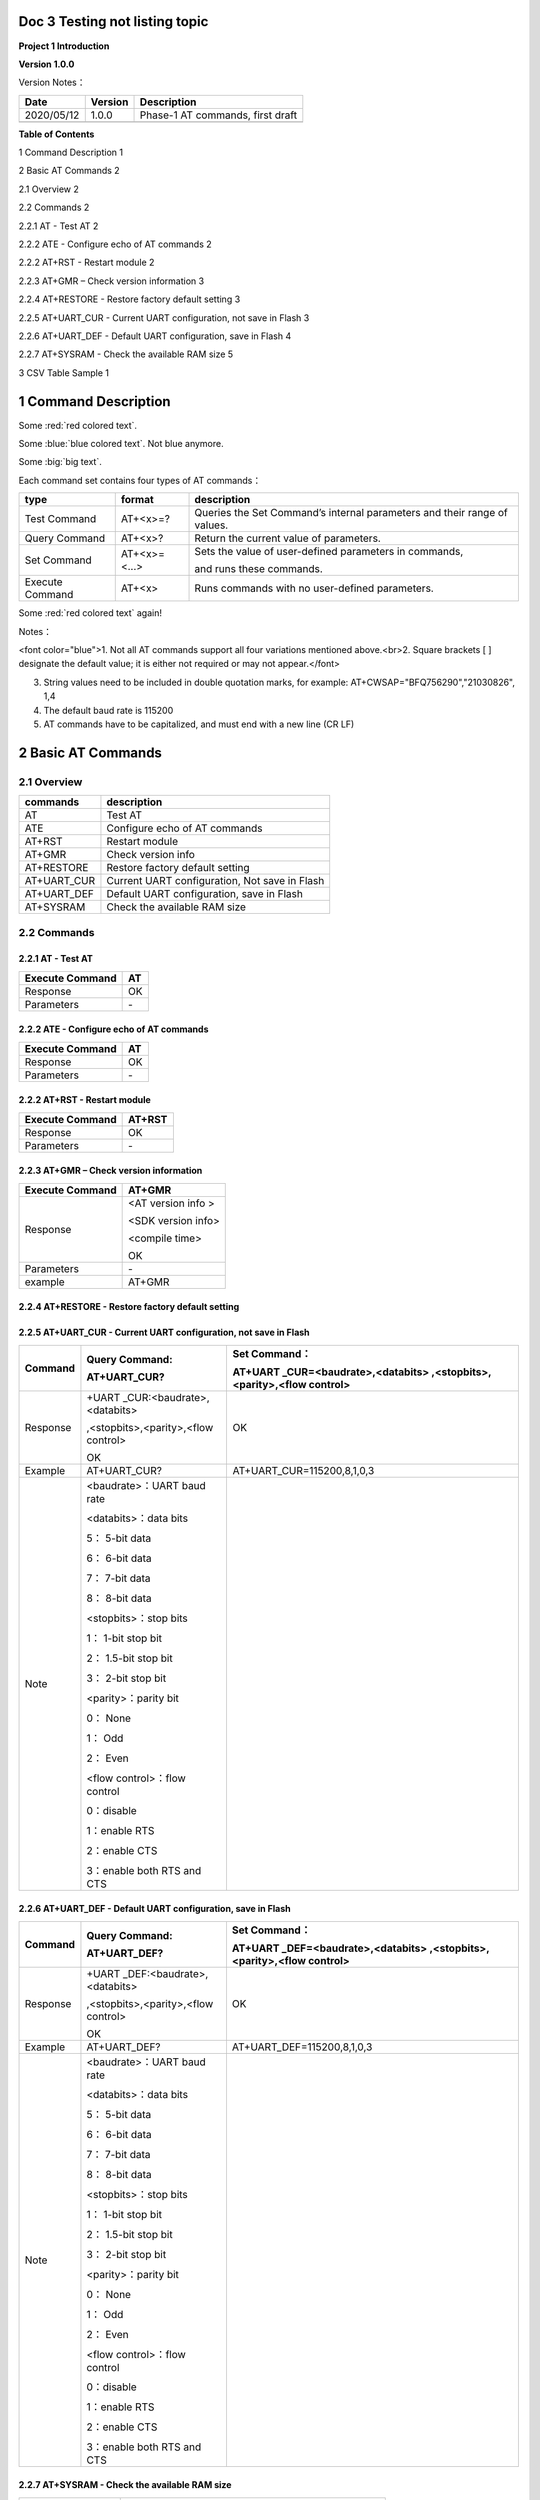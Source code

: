 Doc 3 Testing not listing topic
================================
**Project 1 Introduction**

**Version 1.0.0**

Version Notes：

========== ======= ================================
Date       Version Description
========== ======= ================================
2020/05/12 1.0.0   Phase-1 AT commands, first draft
\                  
========== ======= ================================

**Table of Contents**

1 Command Description 1

2 Basic AT Commands 2

2.1 Overview 2

2.2 Commands 2

2.2.1 AT \- Test AT 2

2.2.2 ATE \- Configure echo of AT commands 2

2.2.2 AT+RST \- Restart module 2

2.2.3 AT+GMR – Check version information 3

2.2.4 AT+RESTORE \- Restore factory default setting 3

2.2.5 AT+UART_CUR \- Current UART configuration, not save in Flash 3

2.2.6 AT+UART_DEF \- Default UART configuration, save in Flash 4

2.2.7 AT+SYSRAM \- Check the available RAM size 5

3 CSV Table Sample 1


1 Command Description
======================

.. raw:: html

    <font color="blue">Blue word,</font>




Some :red:`red colored text`.

Some :blue:`blue colored text`. Not blue anymore.

Some :big:`big text`.

Each command set contains four types of AT commands：

+-----------------+--------------+-----------------------------------+
| type            | format       | description                       |
+=================+==============+===================================+
| Test Command    | AT+<x>=?     | Queries the Set Command’s         |
|                 |              | internal parameters and their     |
|                 |              | range of values.                  |
+-----------------+--------------+-----------------------------------+
| Query Command   | AT+<x>?      | Return the current value of       |
|                 |              | parameters.                       |
+-----------------+--------------+-----------------------------------+
| Set Command     | AT+<x>=<...> | Sets the value of user-defined    |
|                 |              | parameters in commands,           |
|                 |              |                                   |
|                 |              | and runs these commands.          |
+-----------------+--------------+-----------------------------------+
| Execute Command | AT+<x>       | Runs commands with no             |
|                 |              | user-defined parameters.          |
+-----------------+--------------+-----------------------------------+


Some :red:`red colored text` again!

Notes：

.. raw:: html

<font color="blue">1. Not all AT commands support all four variations mentioned above.<br>2. Square brackets [ ] designate the default value; it is either not required or may not appear.</font>

3. String values need to be included in double quotation marks, for
   example: AT+CWSAP="BFQ756290","21030826", 1,4

4. The default baud rate is 115200

5. AT commands have to be capitalized, and must end with a new line (CR
   LF)


2 Basic AT Commands
====================================

2.1 Overview
------------

=========== =============================================
commands    description
=========== =============================================
AT          Test AT
ATE         Configure echo of AT commands
AT+RST      Restart module
AT+GMR      Check version info
AT+RESTORE  Restore factory default setting
AT+UART_CUR Current UART configuration, Not save in Flash
AT+UART_DEF Default UART configuration, save in Flash
AT+SYSRAM   Check the available RAM size
=========== =============================================

2.2 Commands
------------

2.2.1 AT \- Test AT
~~~~~~~~~~~~~~~~~~

=============== ==
Execute Command AT
=============== ==
Response        OK
Parameters       \-
=============== ==

2.2.2 ATE \- Configure echo of AT commands
~~~~~~~~~~~~~~~~~~~~~~~~~~~~~~~~~~~~~~~~~

=============== ==
Execute Command AT
=============== ==
Response        OK
Parameters      \-
=============== ==

2.2.2 AT+RST \- Restart module
~~~~~~~~~~~~~~~~~~~~~~~~~~~~~

=============== ======
Execute Command AT+RST
=============== ======
Response        OK
Parameters      \-
=============== ======

2.2.3 AT+GMR – Check version information
~~~~~~~~~~~~~~~~~~~~~~~~~~~~~~~~~~~~~~~~

=============== ==================
Execute Command AT+GMR
=============== ==================
Response        <AT version info >
                
                <SDK version info>
                
                <compile time>
                
                OK
Parameters      \-
example         AT+GMR
=============== ==================

2.2.4 AT+RESTORE \- Restore factory default setting
~~~~~~~~~~~~~~~~~~~~~~~~~~~~~~~~~~~~~~~~~~~~~~~~~~

+-----------------+---------------------------------------------------+
| Execute Command | AT+RESTORE                                        |
+=================+===================================================+
| Response        | OK                                                |
+-----------------+---------------------------------------------------+
| Parameters      | \-                                                 |
+-----------------+---------------------------------------------------+
| Note            | The execution of this command will reset all      |
|                 | parameters saved in flash and restore the factory |
|                 | default settings of the module. The chip will be  |
|                 | restarted when this command is executed           |
|                 |   The execution of this command will reset all    |
|                 | parameters saved in flash and restore the factory |
|                 | default settings of the module. The chip will be  |
|                 | restarted when this command is executed           |
|                 |                                                   |
+-----------------+---------------------------------------------------+

2.2.5 AT+UART_CUR \- Current UART configuration, not save in Flash
~~~~~~~~~~~~~~~~~~~~~~~~~~~~~~~~~~~~~~~~~~~~~~~~~~~~~~~~~~~~~~~~~

+----------+----------------------------+----------------------------+
| Command  | Query Command:             | Set Command：              |
|          |                            |                            |
|          | AT+UART_CUR?               | AT+UART                    |
|          |                            | _CUR=<baudrate>,<databits> |
|          |                            | ,<stopbits>,<parity>,<flow |
|          |                            | control>                   |
+==========+============================+============================+
| Response | +UART                      | OK                         |
|          | _CUR:<baudrate>,<databits> |                            |
|          |                            |                            |
|          | ,<stopbits>,<parity>,<flow |                            |
|          | control>                   |                            |
|          |                            |                            |
|          | OK                         |                            |
+----------+----------------------------+----------------------------+
| Example  | AT+UART_CUR?               | AT+UART_CUR=115200,8,1,0,3 |
+----------+----------------------------+----------------------------+
| Note     | <baudrate>：UART baud rate |                            |
|          |                            |                            |
|          | <databits>：data bits      |                            |
|          |                            |                            |
|          | 5： 5-bit data             |                            |
|          |                            |                            |
|          | 6： 6-bit data             |                            |
|          |                            |                            |
|          | 7： 7-bit data             |                            |
|          |                            |                            |
|          | 8： 8-bit data             |                            |
|          |                            |                            |
|          | <stopbits>：stop bits      |                            |
|          |                            |                            |
|          | 1： 1-bit stop bit         |                            |
|          |                            |                            |
|          | 2： 1.5-bit stop bit       |                            |
|          |                            |                            |
|          | 3： 2-bit stop bit         |                            |
|          |                            |                            |
|          | <parity>：parity bit       |                            |
|          |                            |                            |
|          | 0： None                   |                            |
|          |                            |                            |
|          | 1： Odd                    |                            |
|          |                            |                            |
|          | 2： Even                   |                            |
|          |                            |                            |
|          | <flow control>：flow       |                            |
|          | control                    |                            |
|          |                            |                            |
|          | 0：disable                 |                            |
|          |                            |                            |
|          | 1：enable RTS              |                            |
|          |                            |                            |
|          | 2：enable CTS              |                            |
|          |                            |                            |
|          | 3：enable both RTS and CTS |                            |
+----------+----------------------------+----------------------------+

2.2.6 AT+UART_DEF \- Default UART configuration, save in Flash
~~~~~~~~~~~~~~~~~~~~~~~~~~~~~~~~~~~~~~~~~~~~~~~~~~~~~~~~~~~~~

+----------+----------------------------+----------------------------+
| Command  | Query Command:             | Set Command：              |
|          |                            |                            |
|          | AT+UART_DEF?               | AT+UART                    |
|          |                            | _DEF=<baudrate>,<databits> |
|          |                            | ,<stopbits>,<parity>,<flow |
|          |                            | control>                   |
+==========+============================+============================+
| Response | +UART                      | OK                         |
|          | _DEF:<baudrate>,<databits> |                            |
|          |                            |                            |
|          | ,<stopbits>,<parity>,<flow |                            |
|          | control>                   |                            |
|          |                            |                            |
|          | OK                         |                            |
+----------+----------------------------+----------------------------+
| Example  | AT+UART_DEF?               | AT+UART_DEF=115200,8,1,0,3 |
+----------+----------------------------+----------------------------+
| Note     | <baudrate>：UART baud rate |                            |
|          |                            |                            |
|          | <databits>：data bits      |                            |
|          |                            |                            |
|          | 5： 5-bit data             |                            |
|          |                            |                            |
|          | 6： 6-bit data             |                            |
|          |                            |                            |
|          | 7： 7-bit data             |                            |
|          |                            |                            |
|          | 8： 8-bit data             |                            |
|          |                            |                            |
|          | <stopbits>：stop bits      |                            |
|          |                            |                            |
|          | 1： 1-bit stop bit         |                            |
|          |                            |                            |
|          | 2： 1.5-bit stop bit       |                            |
|          |                            |                            |
|          | 3： 2-bit stop bit         |                            |
|          |                            |                            |
|          | <parity>：parity bit       |                            |
|          |                            |                            |
|          | 0： None                   |                            |
|          |                            |                            |
|          | 1： Odd                    |                            |
|          |                            |                            |
|          | 2： Even                   |                            |
|          |                            |                            |
|          | <flow control>：flow       |                            |
|          | control                    |                            |
|          |                            |                            |
|          | 0：disable                 |                            |
|          |                            |                            |
|          | 1：enable RTS              |                            |
|          |                            |                            |
|          | 2：enable CTS              |                            |
|          |                            |                            |
|          | 3：enable both RTS and CTS |                            |
+----------+----------------------------+----------------------------+

2.2.7 AT+SYSRAM \- Check the available RAM size
~~~~~~~~~~~~~~~~~~~~~~~~~~~~~~~~~~~~~~~~~~~~~~

================ ==================================================
Query Command    AT+SYSRAM?
================ ==================================================
Response         +SYSRAM:<remain RAM size>
                 
                 OK
Example          AT+SYSRAM?
Response Example +SYSRAM:30000
                 
                 OK
Note             <remain RAM size>：remain space of RAM, unit: Byte
================ ==================================================

3 CSV Table Sample
==================

.. csv-table:: Sample table
   :file: tables/sampleCSV.csv
   :header-rows: 1
   :class: longtable
   :widths: auto

.. _section-1:
